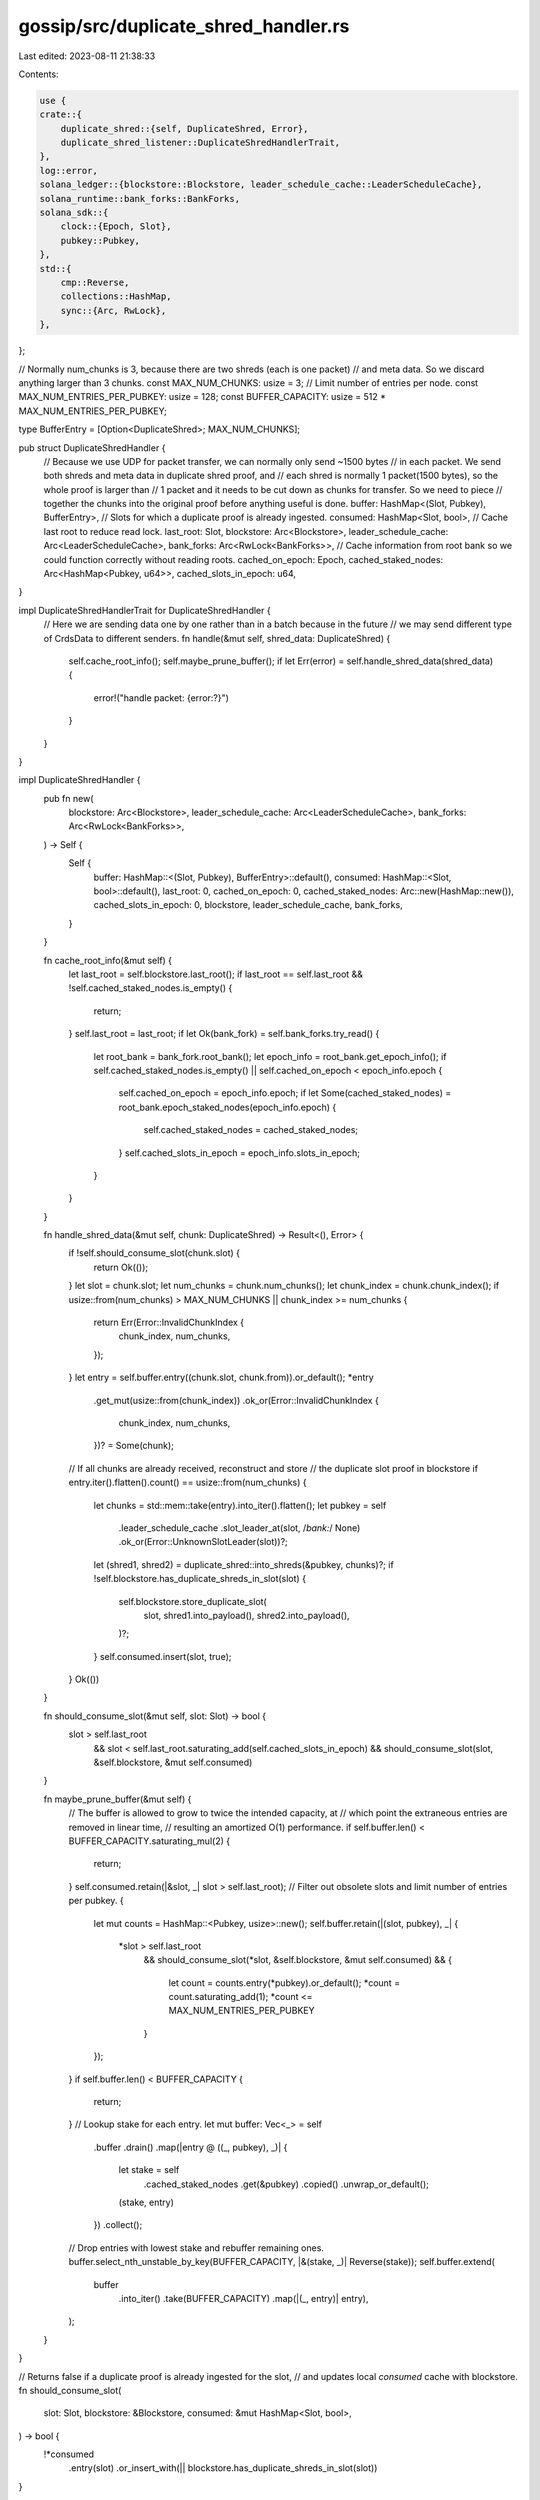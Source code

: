 gossip/src/duplicate_shred_handler.rs
=====================================

Last edited: 2023-08-11 21:38:33

Contents:

.. code-block:: rs

    use {
    crate::{
        duplicate_shred::{self, DuplicateShred, Error},
        duplicate_shred_listener::DuplicateShredHandlerTrait,
    },
    log::error,
    solana_ledger::{blockstore::Blockstore, leader_schedule_cache::LeaderScheduleCache},
    solana_runtime::bank_forks::BankForks,
    solana_sdk::{
        clock::{Epoch, Slot},
        pubkey::Pubkey,
    },
    std::{
        cmp::Reverse,
        collections::HashMap,
        sync::{Arc, RwLock},
    },
};

// Normally num_chunks is 3, because there are two shreds (each is one packet)
// and meta data. So we discard anything larger than 3 chunks.
const MAX_NUM_CHUNKS: usize = 3;
// Limit number of entries per node.
const MAX_NUM_ENTRIES_PER_PUBKEY: usize = 128;
const BUFFER_CAPACITY: usize = 512 * MAX_NUM_ENTRIES_PER_PUBKEY;

type BufferEntry = [Option<DuplicateShred>; MAX_NUM_CHUNKS];

pub struct DuplicateShredHandler {
    // Because we use UDP for packet transfer, we can normally only send ~1500 bytes
    // in each packet. We send both shreds and meta data in duplicate shred proof, and
    // each shred is normally 1 packet(1500 bytes), so the whole proof is larger than
    // 1 packet and it needs to be cut down as chunks for transfer. So we need to piece
    // together the chunks into the original proof before anything useful is done.
    buffer: HashMap<(Slot, Pubkey), BufferEntry>,
    // Slots for which a duplicate proof is already ingested.
    consumed: HashMap<Slot, bool>,
    // Cache last root to reduce read lock.
    last_root: Slot,
    blockstore: Arc<Blockstore>,
    leader_schedule_cache: Arc<LeaderScheduleCache>,
    bank_forks: Arc<RwLock<BankForks>>,
    // Cache information from root bank so we could function correctly without reading roots.
    cached_on_epoch: Epoch,
    cached_staked_nodes: Arc<HashMap<Pubkey, u64>>,
    cached_slots_in_epoch: u64,
}

impl DuplicateShredHandlerTrait for DuplicateShredHandler {
    // Here we are sending data one by one rather than in a batch because in the future
    // we may send different type of CrdsData to different senders.
    fn handle(&mut self, shred_data: DuplicateShred) {
        self.cache_root_info();
        self.maybe_prune_buffer();
        if let Err(error) = self.handle_shred_data(shred_data) {
            error!("handle packet: {error:?}")
        }
    }
}

impl DuplicateShredHandler {
    pub fn new(
        blockstore: Arc<Blockstore>,
        leader_schedule_cache: Arc<LeaderScheduleCache>,
        bank_forks: Arc<RwLock<BankForks>>,
    ) -> Self {
        Self {
            buffer: HashMap::<(Slot, Pubkey), BufferEntry>::default(),
            consumed: HashMap::<Slot, bool>::default(),
            last_root: 0,
            cached_on_epoch: 0,
            cached_staked_nodes: Arc::new(HashMap::new()),
            cached_slots_in_epoch: 0,
            blockstore,
            leader_schedule_cache,
            bank_forks,
        }
    }

    fn cache_root_info(&mut self) {
        let last_root = self.blockstore.last_root();
        if last_root == self.last_root && !self.cached_staked_nodes.is_empty() {
            return;
        }
        self.last_root = last_root;
        if let Ok(bank_fork) = self.bank_forks.try_read() {
            let root_bank = bank_fork.root_bank();
            let epoch_info = root_bank.get_epoch_info();
            if self.cached_staked_nodes.is_empty() || self.cached_on_epoch < epoch_info.epoch {
                self.cached_on_epoch = epoch_info.epoch;
                if let Some(cached_staked_nodes) = root_bank.epoch_staked_nodes(epoch_info.epoch) {
                    self.cached_staked_nodes = cached_staked_nodes;
                }
                self.cached_slots_in_epoch = epoch_info.slots_in_epoch;
            }
        }
    }

    fn handle_shred_data(&mut self, chunk: DuplicateShred) -> Result<(), Error> {
        if !self.should_consume_slot(chunk.slot) {
            return Ok(());
        }
        let slot = chunk.slot;
        let num_chunks = chunk.num_chunks();
        let chunk_index = chunk.chunk_index();
        if usize::from(num_chunks) > MAX_NUM_CHUNKS || chunk_index >= num_chunks {
            return Err(Error::InvalidChunkIndex {
                chunk_index,
                num_chunks,
            });
        }
        let entry = self.buffer.entry((chunk.slot, chunk.from)).or_default();
        *entry
            .get_mut(usize::from(chunk_index))
            .ok_or(Error::InvalidChunkIndex {
                chunk_index,
                num_chunks,
            })? = Some(chunk);
        // If all chunks are already received, reconstruct and store
        // the duplicate slot proof in blockstore
        if entry.iter().flatten().count() == usize::from(num_chunks) {
            let chunks = std::mem::take(entry).into_iter().flatten();
            let pubkey = self
                .leader_schedule_cache
                .slot_leader_at(slot, /*bank:*/ None)
                .ok_or(Error::UnknownSlotLeader(slot))?;
            let (shred1, shred2) = duplicate_shred::into_shreds(&pubkey, chunks)?;
            if !self.blockstore.has_duplicate_shreds_in_slot(slot) {
                self.blockstore.store_duplicate_slot(
                    slot,
                    shred1.into_payload(),
                    shred2.into_payload(),
                )?;
            }
            self.consumed.insert(slot, true);
        }
        Ok(())
    }

    fn should_consume_slot(&mut self, slot: Slot) -> bool {
        slot > self.last_root
            && slot < self.last_root.saturating_add(self.cached_slots_in_epoch)
            && should_consume_slot(slot, &self.blockstore, &mut self.consumed)
    }

    fn maybe_prune_buffer(&mut self) {
        // The buffer is allowed to grow to twice the intended capacity, at
        // which point the extraneous entries are removed in linear time,
        // resulting an amortized O(1) performance.
        if self.buffer.len() < BUFFER_CAPACITY.saturating_mul(2) {
            return;
        }
        self.consumed.retain(|&slot, _| slot > self.last_root);
        // Filter out obsolete slots and limit number of entries per pubkey.
        {
            let mut counts = HashMap::<Pubkey, usize>::new();
            self.buffer.retain(|(slot, pubkey), _| {
                *slot > self.last_root
                    && should_consume_slot(*slot, &self.blockstore, &mut self.consumed)
                    && {
                        let count = counts.entry(*pubkey).or_default();
                        *count = count.saturating_add(1);
                        *count <= MAX_NUM_ENTRIES_PER_PUBKEY
                    }
            });
        }
        if self.buffer.len() < BUFFER_CAPACITY {
            return;
        }
        // Lookup stake for each entry.
        let mut buffer: Vec<_> = self
            .buffer
            .drain()
            .map(|entry @ ((_, pubkey), _)| {
                let stake = self
                    .cached_staked_nodes
                    .get(&pubkey)
                    .copied()
                    .unwrap_or_default();
                (stake, entry)
            })
            .collect();
        // Drop entries with lowest stake and rebuffer remaining ones.
        buffer.select_nth_unstable_by_key(BUFFER_CAPACITY, |&(stake, _)| Reverse(stake));
        self.buffer.extend(
            buffer
                .into_iter()
                .take(BUFFER_CAPACITY)
                .map(|(_, entry)| entry),
        );
    }
}

// Returns false if a duplicate proof is already ingested for the slot,
// and updates local `consumed` cache with blockstore.
fn should_consume_slot(
    slot: Slot,
    blockstore: &Blockstore,
    consumed: &mut HashMap<Slot, bool>,
) -> bool {
    !*consumed
        .entry(slot)
        .or_insert_with(|| blockstore.has_duplicate_shreds_in_slot(slot))
}

#[cfg(test)]
mod tests {
    use {
        super::*,
        crate::{
            cluster_info::DUPLICATE_SHRED_MAX_PAYLOAD_SIZE,
            duplicate_shred::{from_shred, tests::new_rand_shred},
        },
        solana_ledger::{
            genesis_utils::{create_genesis_config_with_leader, GenesisConfigInfo},
            get_tmp_ledger_path_auto_delete,
            shred::Shredder,
        },
        solana_runtime::bank::Bank,
        solana_sdk::{
            signature::{Keypair, Signer},
            timing::timestamp,
        },
    };

    fn create_duplicate_proof(
        keypair: Arc<Keypair>,
        sender_pubkey: Option<Pubkey>,
        slot: u64,
        expected_error: Option<Error>,
        chunk_size: usize,
    ) -> Result<impl Iterator<Item = DuplicateShred>, Error> {
        let my_keypair = match expected_error {
            Some(Error::InvalidSignature) => Arc::new(Keypair::new()),
            _ => keypair,
        };
        let mut rng = rand::thread_rng();
        let shredder = Shredder::new(slot, slot - 1, 0, 0).unwrap();
        let next_shred_index = 353;
        let shred1 = new_rand_shred(&mut rng, next_shred_index, &shredder, &my_keypair);
        let shredder1 = Shredder::new(slot + 1, slot, 0, 0).unwrap();
        let shred2 = match expected_error {
            Some(Error::SlotMismatch) => {
                new_rand_shred(&mut rng, next_shred_index, &shredder1, &my_keypair)
            }
            Some(Error::ShredIndexMismatch) => {
                new_rand_shred(&mut rng, next_shred_index + 1, &shredder, &my_keypair)
            }
            Some(Error::InvalidDuplicateShreds) => shred1.clone(),
            _ => new_rand_shred(&mut rng, next_shred_index, &shredder, &my_keypair),
        };
        let sender = match sender_pubkey {
            Some(pubkey) => pubkey,
            None => my_keypair.pubkey(),
        };
        let chunks = from_shred(
            shred1,
            sender,
            shred2.payload().clone(),
            None::<fn(Slot) -> Option<Pubkey>>,
            timestamp(), // wallclock
            chunk_size,  // max_size
        )?;
        Ok(chunks)
    }

    #[test]
    fn test_handle_mixed_entries() {
        solana_logger::setup();

        let ledger_path = get_tmp_ledger_path_auto_delete!();
        let blockstore = Arc::new(Blockstore::open(ledger_path.path()).unwrap());
        let my_keypair = Arc::new(Keypair::new());
        let my_pubkey = my_keypair.pubkey();
        let genesis_config_info = create_genesis_config_with_leader(10_000, &my_pubkey, 10_000);
        let GenesisConfigInfo { genesis_config, .. } = genesis_config_info;
        let bank_forks = BankForks::new(Bank::new_for_tests(&genesis_config));
        let leader_schedule_cache = Arc::new(LeaderScheduleCache::new_from_bank(
            &bank_forks.working_bank(),
        ));
        let mut duplicate_shred_handler = DuplicateShredHandler::new(
            blockstore.clone(),
            leader_schedule_cache,
            Arc::new(RwLock::new(bank_forks)),
        );
        let chunks = create_duplicate_proof(
            my_keypair.clone(),
            None,
            1,
            None,
            DUPLICATE_SHRED_MAX_PAYLOAD_SIZE,
        )
        .unwrap();
        let chunks1 = create_duplicate_proof(
            my_keypair.clone(),
            None,
            2,
            None,
            DUPLICATE_SHRED_MAX_PAYLOAD_SIZE,
        )
        .unwrap();
        assert!(!blockstore.has_duplicate_shreds_in_slot(1));
        assert!(!blockstore.has_duplicate_shreds_in_slot(2));
        // Test that two proofs are mixed together, but we can store the proofs fine.
        for (chunk1, chunk2) in chunks.zip(chunks1) {
            duplicate_shred_handler.handle(chunk1);
            duplicate_shred_handler.handle(chunk2);
        }
        assert!(blockstore.has_duplicate_shreds_in_slot(1));
        assert!(blockstore.has_duplicate_shreds_in_slot(2));

        // Test all kinds of bad proofs.
        for error in [
            Error::InvalidSignature,
            Error::SlotMismatch,
            Error::ShredIndexMismatch,
            Error::InvalidDuplicateShreds,
        ] {
            match create_duplicate_proof(
                my_keypair.clone(),
                None,
                3,
                Some(error),
                DUPLICATE_SHRED_MAX_PAYLOAD_SIZE,
            ) {
                Err(_) => (),
                Ok(chunks) => {
                    for chunk in chunks {
                        duplicate_shred_handler.handle(chunk);
                    }
                    assert!(!blockstore.has_duplicate_shreds_in_slot(3));
                }
            }
        }
    }

    #[test]
    fn test_reject_abuses() {
        solana_logger::setup();

        let ledger_path = get_tmp_ledger_path_auto_delete!();
        let blockstore = Arc::new(Blockstore::open(ledger_path.path()).unwrap());
        let my_keypair = Arc::new(Keypair::new());
        let my_pubkey = my_keypair.pubkey();
        let genesis_config_info = create_genesis_config_with_leader(10_000, &my_pubkey, 10_000);
        let GenesisConfigInfo { genesis_config, .. } = genesis_config_info;
        let bank_forks = BankForks::new(Bank::new_for_tests(&genesis_config));
        let leader_schedule_cache = Arc::new(LeaderScheduleCache::new_from_bank(
            &bank_forks.working_bank(),
        ));
        let bank_forks_ptr = Arc::new(RwLock::new(bank_forks));
        let mut duplicate_shred_handler =
            DuplicateShredHandler::new(blockstore.clone(), leader_schedule_cache, bank_forks_ptr);
        let start_slot: Slot = 1;

        // This proof will not be accepted because num_chunks is too large.
        let chunks = create_duplicate_proof(
            my_keypair.clone(),
            None,
            start_slot,
            None,
            DUPLICATE_SHRED_MAX_PAYLOAD_SIZE / 2,
        )
        .unwrap();
        for chunk in chunks {
            duplicate_shred_handler.handle(chunk);
        }
        assert!(!blockstore.has_duplicate_shreds_in_slot(start_slot));

        // This proof will be rejected because the slot is too far away in the future.
        let future_slot =
            blockstore.last_root() + duplicate_shred_handler.cached_slots_in_epoch + start_slot;
        let chunks = create_duplicate_proof(
            my_keypair.clone(),
            None,
            future_slot,
            None,
            DUPLICATE_SHRED_MAX_PAYLOAD_SIZE,
        )
        .unwrap();
        for chunk in chunks {
            duplicate_shred_handler.handle(chunk);
        }
        assert!(!blockstore.has_duplicate_shreds_in_slot(future_slot));

        // Send in two proofs, the first proof showing up will be accepted, the following
        // proofs will be discarded.
        let mut chunks = create_duplicate_proof(
            my_keypair,
            None,
            start_slot,
            None,
            DUPLICATE_SHRED_MAX_PAYLOAD_SIZE,
        )
        .unwrap();
        // handle chunk 0 of the first proof.
        duplicate_shred_handler.handle(chunks.next().unwrap());
        assert!(!blockstore.has_duplicate_shreds_in_slot(start_slot));
        // Now send in the rest of the first proof, it will succeed.
        for chunk in chunks {
            duplicate_shred_handler.handle(chunk);
        }
        assert!(blockstore.has_duplicate_shreds_in_slot(start_slot));
    }
}


